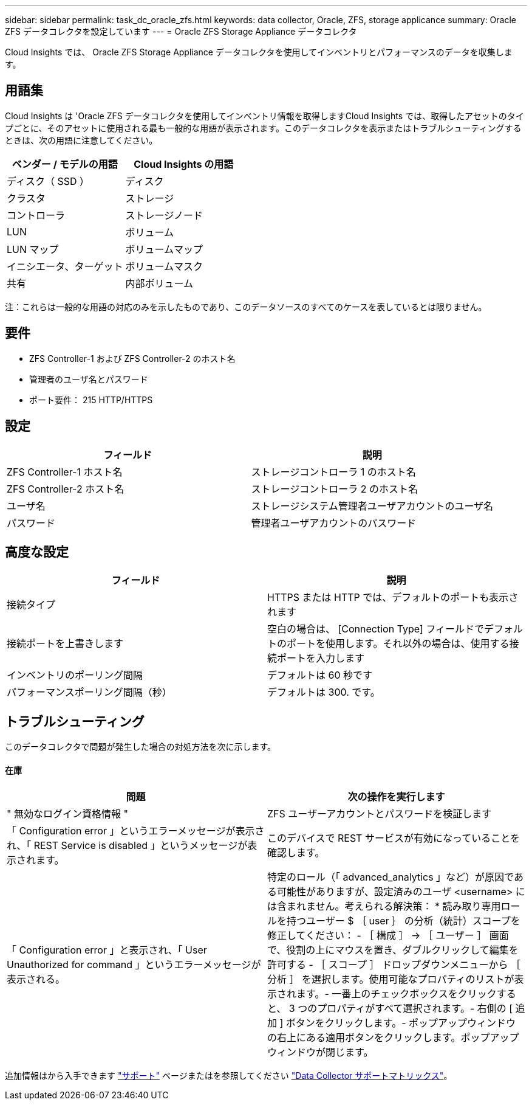 ---
sidebar: sidebar 
permalink: task_dc_oracle_zfs.html 
keywords: data collector, Oracle, ZFS, storage applicance 
summary: Oracle ZFS データコレクタを設定しています 
---
= Oracle ZFS Storage Appliance データコレクタ


[role="lead"]
Cloud Insights では、 Oracle ZFS Storage Appliance データコレクタを使用してインベントリとパフォーマンスのデータを収集します。



== 用語集

Cloud Insights は 'Oracle ZFS データコレクタを使用してインベントリ情報を取得しますCloud Insights では、取得したアセットのタイプごとに、そのアセットに使用される最も一般的な用語が表示されます。このデータコレクタを表示またはトラブルシューティングするときは、次の用語に注意してください。

[cols="2*"]
|===
| ベンダー / モデルの用語 | Cloud Insights の用語 


| ディスク（ SSD ） | ディスク 


| クラスタ | ストレージ 


| コントローラ | ストレージノード 


| LUN | ボリューム 


| LUN マップ | ボリュームマップ 


| イニシエータ、ターゲット | ボリュームマスク 


| 共有 | 内部ボリューム 
|===
注：これらは一般的な用語の対応のみを示したものであり、このデータソースのすべてのケースを表しているとは限りません。



== 要件

* ZFS Controller-1 および ZFS Controller-2 のホスト名
* 管理者のユーザ名とパスワード
* ポート要件： 215 HTTP/HTTPS




== 設定

[cols="2*"]
|===
| フィールド | 説明 


| ZFS Controller-1 ホスト名 | ストレージコントローラ 1 のホスト名 


| ZFS Controller-2 ホスト名 | ストレージコントローラ 2 のホスト名 


| ユーザ名 | ストレージシステム管理者ユーザアカウントのユーザ名 


| パスワード | 管理者ユーザアカウントのパスワード 
|===


== 高度な設定

[cols="2*"]
|===
| フィールド | 説明 


| 接続タイプ | HTTPS または HTTP では、デフォルトのポートも表示されます 


| 接続ポートを上書きします | 空白の場合は、 [Connection Type] フィールドでデフォルトのポートを使用します。それ以外の場合は、使用する接続ポートを入力します 


| インベントリのポーリング間隔 | デフォルトは 60 秒です 


| パフォーマンスポーリング間隔（秒） | デフォルトは 300. です。 
|===


== トラブルシューティング

このデータコレクタで問題が発生した場合の対処方法を次に示します。



==== 在庫

[cols="2*"]
|===
| 問題 | 次の操作を実行します 


| " 無効なログイン資格情報 " | ZFS ユーザーアカウントとパスワードを検証します 


| 「 Configuration error 」というエラーメッセージが表示され、「 REST Service is disabled 」というメッセージが表示されます。 | このデバイスで REST サービスが有効になっていることを確認します。 


| 「 Configuration error 」と表示され、「 User Unauthorized for command 」というエラーメッセージが表示される。 | 特定のロール（「 advanced_analytics 」など）が原因である可能性がありますが、設定済みのユーザ <username> には含まれません。考えられる解決策： * 読み取り専用ロールを持つユーザー $ ｛ user ｝ の分析（統計）スコープを修正してください： - ［ 構成 ］ -> ［ ユーザー ］ 画面で、役割の上にマウスを置き、ダブルクリックして編集を許可する - ［ スコープ ］ ドロップダウンメニューから ［ 分析 ］ を選択します。使用可能なプロパティのリストが表示されます。- 一番上のチェックボックスをクリックすると、 3 つのプロパティがすべて選択されます。- 右側の [ 追加 ] ボタンをクリックします。- ポップアップウィンドウの右上にある適用ボタンをクリックします。ポップアップウィンドウが閉じます。 
|===
追加情報はから入手できます link:concept_requesting_support.html["サポート"] ページまたはを参照してください link:https://docs.netapp.com/us-en/cloudinsights/CloudInsightsDataCollectorSupportMatrix.pdf["Data Collector サポートマトリックス"]。

